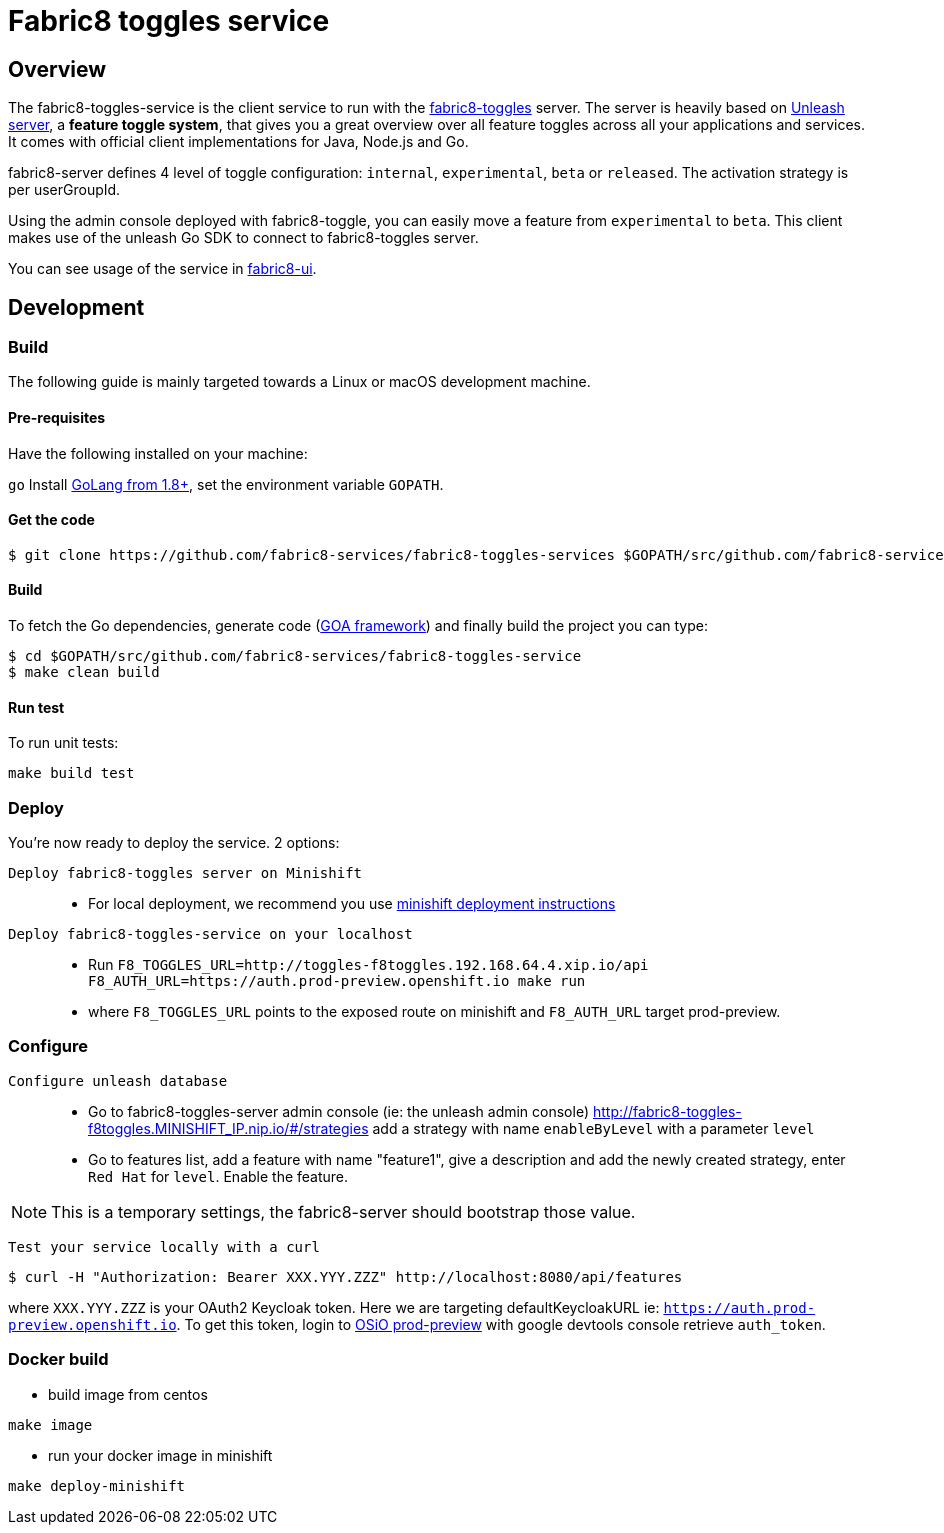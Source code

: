 = Fabric8 toggles service

// Settings:
:allow-uri-read:
:safe: unsafe
:idprefix:
:idseparator: -
ifndef::env-github[:icons: font]
ifdef::env-github,env-browser[]
:toc: macro
:toclevels: 1
endif::[]
ifdef::env-github[]
:branch: master
:status:
:outfilesuffix: .adoc
:!toc-title:
:caution-caption: :fire:
:important-caption: :exclamation:
:note-caption: :paperclip:
:tip-caption: :bulb:
:warning-caption: :warning:
endif::[]

toc::[]

== Overview

The fabric8-toggles-service is the client service to run with the link:https://github.com/fabric8-services/fabric8-toggles/[fabric8-toggles] server.
The server is heavily based on link:https://github.com/Unleash/unleash[Unleash server], a *feature toggle system*, that gives you a great overview over all feature toggles across all your applications and services.
It comes with official client implementations for Java, Node.js and Go.

fabric8-server defines 4 level of toggle configuration: `internal`, `experimental`, `beta` or `released`.
The activation strategy is per userGroupId.

Using the admin console deployed with fabric8-toggle, you can easily
move a feature from `experimental` to `beta`.
This client makes use of the unleash Go SDK to connect to fabric8-toggles server.

You can see usage of the service in link:https://github.com/fabric8-ui/fabric8-ui[fabric8-ui].

== Development

=== Build

The following guide is mainly targeted towards a Linux or macOS development
machine.

==== Pre-requisites

Have the following installed on your machine:

`go` Install link:https://golang.org/dl/[GoLang from 1.8+], set the environment variable `GOPATH`.

==== Get the code

```sh
$ git clone https://github.com/fabric8-services/fabric8-toggles-services $GOPATH/src/github.com/fabric8-services/fabric8-toggles-service
```

==== Build

To fetch the Go dependencies, generate code (link:https://github.com/goadesign/goa[GOA framework]) and finally build the project you can
type:

[source,shell]
----
$ cd $GOPATH/src/github.com/fabric8-services/fabric8-toggles-service
$ make clean build
----

==== Run test

To run unit tests:
```
make build test
```

:deploy:
=== Deploy
You're now ready to deploy the service. 2 options:

`Deploy fabric8-toggles server on Minishift`::
* For local deployment, we recommend you use link:./minishift/README.adoc[minishift deployment instructions]

`Deploy fabric8-toggles-service on your localhost`::

* Run `F8_TOGGLES_URL=http://toggles-f8toggles.192.168.64.4.xip.io/api F8_AUTH_URL=https://auth.prod-preview.openshift.io make run`
* where `F8_TOGGLES_URL` points to the exposed route on minishift and `F8_AUTH_URL` target prod-preview.

=== Configure
`Configure unleash database`::

* Go to fabric8-toggles-server admin console (ie: the unleash admin console)
   http://fabric8-toggles-f8toggles.MINISHIFT_IP.nip.io/#/strategies add a strategy with name `enableByLevel` with a parameter `level`
* Go to features list, add a feature with name "feature1", give a description and add the newly created strategy, enter `Red Hat`
for `level`. Enable the feature.

[NOTE]
This is a temporary settings, the fabric8-server should bootstrap those value.

`Test your service locally with a curl`::

```
$ curl -H "Authorization: Bearer XXX.YYY.ZZZ" http://localhost:8080/api/features
```

where `XXX.YYY.ZZZ` is your OAuth2 Keycloak token. Here we are targeting defaultKeycloakURL ie: `https://auth.prod-preview.openshift.io`.
To get this token, login to link:https://prod-preview.openshift.io[OSiO prod-preview] with google devtools console retrieve `auth_token`.

=== Docker build

* build image from centos

```
make image
```

* run your docker image in minishift
```
make deploy-minishift
```

